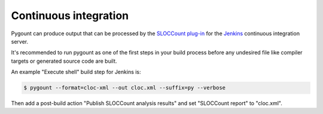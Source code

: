 Continuous integration
-----------------------------

Pygount can produce output that can be processed by the
`SLOCCount plug-in <https://wiki.jenkins-ci.org/display/JENKINS/SLOCCount+Plugin>`_
for the `Jenkins <https://jenkins.io/>`_ continuous integration server.

It's recommended to run pygount as one of the first steps in your build
process before any undesired file like compiler targets or generated source
code are built.

An example "Execute shell" build step for Jenkins is:

.. code-block:: bash

    $ pygount --format=cloc-xml --out cloc.xml --suffix=py --verbose

Then add a post-build action "Publish SLOCCount analysis results" and set
"SLOCCount report" to "cloc.xml".

